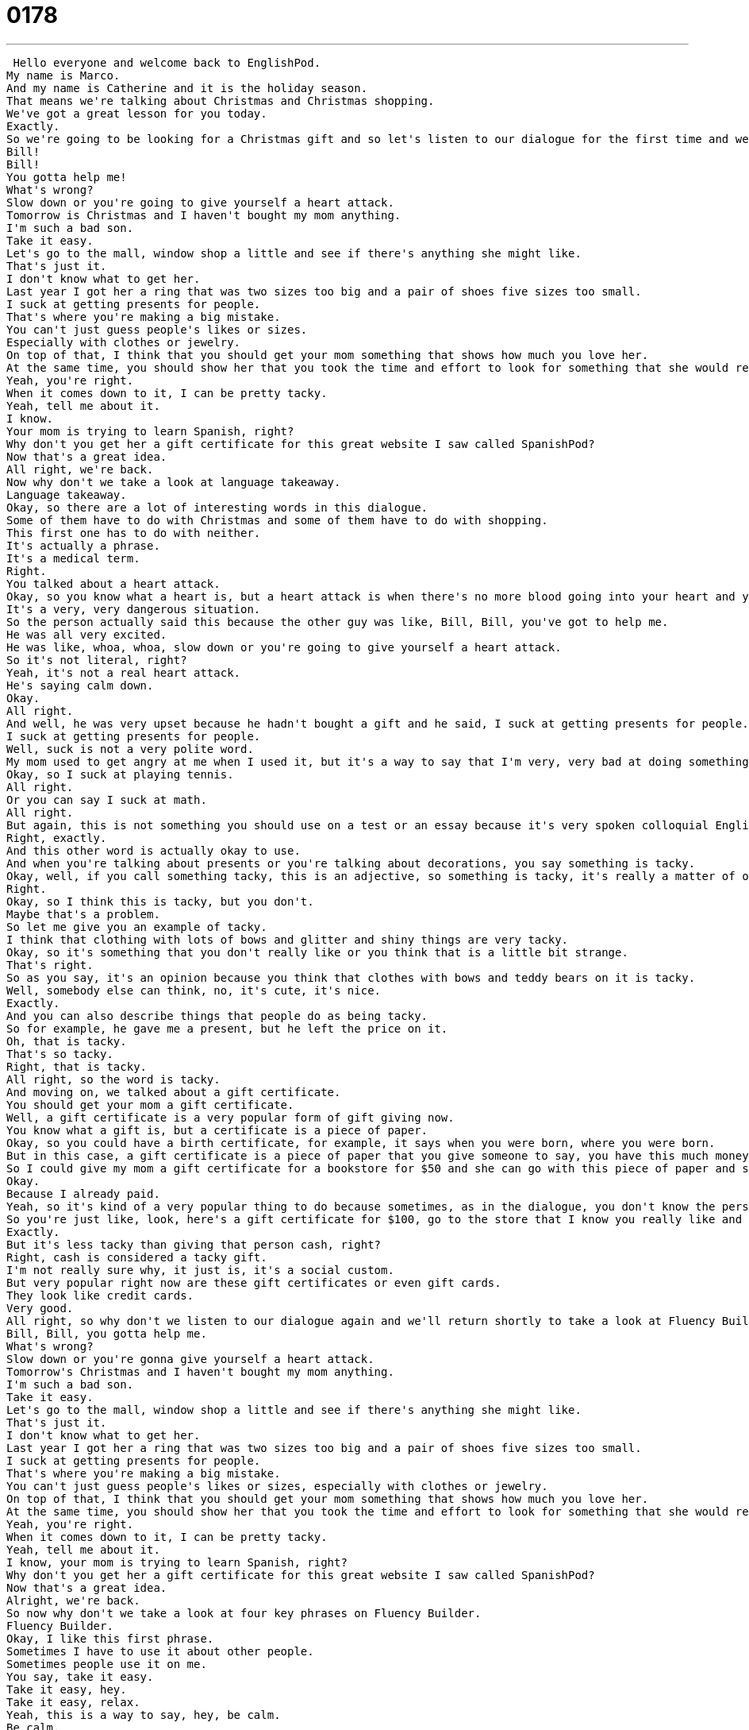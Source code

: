 = 0178
:toc: left
:toclevels: 3
:sectnums:
:stylesheet: ../../../../myAdocCss.css

'''


 Hello everyone and welcome back to EnglishPod.
My name is Marco.
And my name is Catherine and it is the holiday season.
That means we're talking about Christmas and Christmas shopping.
We've got a great lesson for you today.
Exactly.
So we're going to be looking for a Christmas gift and so let's listen to our dialogue for the first time and we'll be back to explain some words.
Bill!
Bill!
You gotta help me!
What's wrong?
Slow down or you're going to give yourself a heart attack.
Tomorrow is Christmas and I haven't bought my mom anything.
I'm such a bad son.
Take it easy.
Let's go to the mall, window shop a little and see if there's anything she might like.
That's just it.
I don't know what to get her.
Last year I got her a ring that was two sizes too big and a pair of shoes five sizes too small.
I suck at getting presents for people.
That's where you're making a big mistake.
You can't just guess people's likes or sizes.
Especially with clothes or jewelry.
On top of that, I think that you should get your mom something that shows how much you love her.
At the same time, you should show her that you took the time and effort to look for something that she would really like.
Yeah, you're right.
When it comes down to it, I can be pretty tacky.
Yeah, tell me about it.
I know.
Your mom is trying to learn Spanish, right?
Why don't you get her a gift certificate for this great website I saw called SpanishPod?
Now that's a great idea.
All right, we're back.
Now why don't we take a look at language takeaway.
Language takeaway.
Okay, so there are a lot of interesting words in this dialogue.
Some of them have to do with Christmas and some of them have to do with shopping.
This first one has to do with neither.
It's actually a phrase.
It's a medical term.
Right.
You talked about a heart attack.
Okay, so you know what a heart is, but a heart attack is when there's no more blood going into your heart and your heart stops beating.
It's a very, very dangerous situation.
So the person actually said this because the other guy was like, Bill, Bill, you've got to help me.
He was all very excited.
He was like, whoa, whoa, slow down or you're going to give yourself a heart attack.
So it's not literal, right?
Yeah, it's not a real heart attack.
He's saying calm down.
Okay.
All right.
And well, he was very upset because he hadn't bought a gift and he said, I suck at getting presents for people.
I suck at getting presents for people.
Well, suck is not a very polite word.
My mom used to get angry at me when I used it, but it's a way to say that I'm very, very bad at doing something.
Okay, so I suck at playing tennis.
All right.
Or you can say I suck at math.
All right.
But again, this is not something you should use on a test or an essay because it's very spoken colloquial English.
Right, exactly.
And this other word is actually okay to use.
And when you're talking about presents or you're talking about decorations, you say something is tacky.
Okay, well, if you call something tacky, this is an adjective, so something is tacky, it's really a matter of opinion.
Right.
Okay, so I think this is tacky, but you don't.
Maybe that's a problem.
So let me give you an example of tacky.
I think that clothing with lots of bows and glitter and shiny things are very tacky.
Okay, so it's something that you don't really like or you think that is a little bit strange.
That's right.
So as you say, it's an opinion because you think that clothes with bows and teddy bears on it is tacky.
Well, somebody else can think, no, it's cute, it's nice.
Exactly.
And you can also describe things that people do as being tacky.
So for example, he gave me a present, but he left the price on it.
Oh, that is tacky.
That's so tacky.
Right, that is tacky.
All right, so the word is tacky.
And moving on, we talked about a gift certificate.
You should get your mom a gift certificate.
Well, a gift certificate is a very popular form of gift giving now.
You know what a gift is, but a certificate is a piece of paper.
Okay, so you could have a birth certificate, for example, it says when you were born, where you were born.
But in this case, a gift certificate is a piece of paper that you give someone to say, you have this much money to spend at this store.
So I could give my mom a gift certificate for a bookstore for $50 and she can go with this piece of paper and spend $50 for free.
Okay.
Because I already paid.
Yeah, so it's kind of a very popular thing to do because sometimes, as in the dialogue, you don't know the person's size or you don't know if they like this color.
So you're just like, look, here's a gift certificate for $100, go to the store that I know you really like and get yourself whatever you want, something nice.
Exactly.
But it's less tacky than giving that person cash, right?
Right, cash is considered a tacky gift.
I'm not really sure why, it just is, it's a social custom.
But very popular right now are these gift certificates or even gift cards.
They look like credit cards.
Very good.
All right, so why don't we listen to our dialogue again and we'll return shortly to take a look at Fluency Builder.
Bill, Bill, you gotta help me.
What's wrong?
Slow down or you're gonna give yourself a heart attack.
Tomorrow's Christmas and I haven't bought my mom anything.
I'm such a bad son.
Take it easy.
Let's go to the mall, window shop a little and see if there's anything she might like.
That's just it.
I don't know what to get her.
Last year I got her a ring that was two sizes too big and a pair of shoes five sizes too small.
I suck at getting presents for people.
That's where you're making a big mistake.
You can't just guess people's likes or sizes, especially with clothes or jewelry.
On top of that, I think that you should get your mom something that shows how much you love her.
At the same time, you should show her that you took the time and effort to look for something that she would really like.
Yeah, you're right.
When it comes down to it, I can be pretty tacky.
Yeah, tell me about it.
I know, your mom is trying to learn Spanish, right?
Why don't you get her a gift certificate for this great website I saw called SpanishPod?
Now that's a great idea.
Alright, we're back.
So now why don't we take a look at four key phrases on Fluency Builder.
Fluency Builder.
Okay, I like this first phrase.
Sometimes I have to use it about other people.
Sometimes people use it on me.
You say, take it easy.
Take it easy, hey.
Take it easy, relax.
Yeah, this is a way to say, hey, be calm.
Be calm.
So there's no, you can't really translate it, right?
Take what easy?
You can't, but this is, there are two main contexts, okay?
There are two situations where this is really popular.
One is this.
Oh my god, Marco.
Oh my god, I'm freaking out.
I really need your help on this and I really need you to just be involved.
Take it easy, alright, relax.
Take it easy.
Alright, so that's someone who's upset and you're telling them to calm down.
The second situation is when you're saying goodbye to someone.
This is a very kind of, again, spoken language, very comfortable way of saying, hey, see you later.
Right, so it's like, alright, bye, take it easy.
Yeah, take it easy, have a good one.
It's a way to say.
Yeah, have a good one is another good phrase.
Take it easy, that means, that means, yeah, don't.
Take life easy.
Don't rush.
Don't rush.
Yeah.
Enjoy your life.
So if you try this with your English speaking friends, you're saying goodbye, you say, hey, take it easy.
Yeah, bye, take it easy.
Bye.
It's a nice one.
Very nice.
Alright, and her second phrase is actually, it's interesting because when he talked about the ring that he got for her mom that was two sizes too big and a pair of shoes five sizes too small.
So the construction there, two sizes too big, five sizes too small.
This is a very important construction and it doesn't quite make sense when you hear it, so that's what we're going to explain right now.
Let me try to explain this using an example.
Okay.
And my brother gives me a Christmas present of size nine shoes.
I say, Peter, these shoes are two sizes too big.
Okay, that's the number two.
Two sizes, T-O-O, too big.
That means they're too big for me by two sizes.
Okay.
Because the difference between seven and nine is two.
Right.
But if he gives me a size five shoe, I say, Peter, these shoes are two sizes too small.
That means that five is two less than seven.
So this is a very popular construction.
So you're saying specifically how much bigger or how much smaller the shoes are in the case with the ring or shoes or anything that has a size.
Exactly.
But the funny thing is you can also exaggerate.
You could say, oh, this sweater is so ugly it's ten sizes too big for me.
It's not really ten sizes.
It's not really ten sizes.
Right.
But you can use this construction, right, using one size too big, et cetera.
Even when you're buying something to the store, to the lady in the store, you can say, oh, I think this shoe is two sizes too big.
Can you give me a smaller pair?
Exactly.
All right.
And our third phrase for today, when the person said, yeah, you're right.
When it comes down to it, I can be pretty tacky.
So we looked at tacky, but what does he mean when it comes down to it?
Okay, well, this it is very confusing sometimes when we talk about phrases in English, but when it comes down to it is a way to say in reality or actually or the truth is yes.
So it's a way to say something is truthful.
Okay.
So I can say when it comes down to it, Catherine is a good friend.
Oh.
All right.
So when times are tough or in the end or actually maybe you have your small faults, but you are a good friend.
Right.
Or when it comes down to it, Marco is a really hard worker.
So sometimes he likes to play video games, but when it's really important, he will work really hard.
Very good.
So very good uses of this phrase and you can use it in many different contexts.
And for our fourth phrase, when the person said, yeah, tell me about it.
What does he mean tell me about it?
Tell me about what?
Okay, well, this is a really very popular phrase.
You hear this all the time.
And it's it's a way to say, yeah, I agree.
I understand.
I understand.
So this is this is a phrase that means agreement.
Okay, so I can say, God, I really hate winter because when I leave work, it's always really dark.
Yeah, tell me about it.
It's always dark and it makes me feel lazy.
Right.
And so Marco is agreeing.
He says, I don't like it either.
Yeah.
So this is a very, very spoken way, spoken language way of agreeing with someone to say, yeah, tell me about it.
Right.
So it's a it's very natural.
It's a very natural way of agreeing with someone.
Right.
Exactly.
All right.
So great phrases.
Why don't we take a look at our dialogue for the last time and we'll be back to talk a little bit more.
Bill, Bill, you got to help me.
What's wrong?
Slow down.
You're going to give yourself a heart attack.
Tomorrow's Christmas and I haven't bought my mom anything.
I'm such a bad son.
Take it easy.
Let's go to the mall window shop a little and see if there's anything she might like.
That's just it.
I don't know what to get her.
Last year, I got her a ring that was two sizes too big and a pair of shoes five sizes too small.
I suck at getting presents for people.
That's where you're making a big mistake.
You can't just guess people's likes or sizes, especially with clothes or jewelry.
On top of that, I think that you should get your mom something that shows how much you love her.
At the same time, you should show her that you took the time and effort to look for something that she would really like.
Yeah, you're right.
When it comes down to it, I can be pretty tacky.
Yeah.
Yeah, tell me about it.
I know your mom is trying to learn Spanish, right?
Why don't you get her a gift certificate for this great website I saw called Spanish Pod?
Now, that's a great idea.
All right, great.
So now that the Christmas.
All right.
All right, so as we said, gift certificates are a good idea, but what else do you like to give as Christmas presents?
Personally, I like things that people really think about and spend their time doing or making.
I like, for example, my mom is a beautiful quilter.
She makes these big blankets and quilts them.
Sometimes she even quilts names of people and stuff.
Oh, wow.
Those are really wonderful gifts because the person thinks about you and who you are and what you want.
So I like to be able to give gifts like that, but I'm not necessarily that creative.
So I think it's nice to give gifts like tickets to a music show or things like that where you know the person will go and have a good time and enjoy themselves.
Yeah, I think that's really important because sometimes people just give gifts because you have to.
Stuff.
Yeah, like stuff.
And you're like, oh, great, you know, a tie.
It's like kind of impersonal.
At the same time, you know, if your dad or your boyfriend or somebody loves ties and has 50 of them and you get them another one that's really interesting or unique, then great, you know.
But it is good to take the time to get somebody something they really like or they would really use or enjoy.
Exactly.
So what kind of gifts do you plan to give this holiday season?
Do you celebrate Christmas?
Let us know on our website, EnglishPod.com.
Right.
We'll see you guys there.
And until next time.
Bye. +

